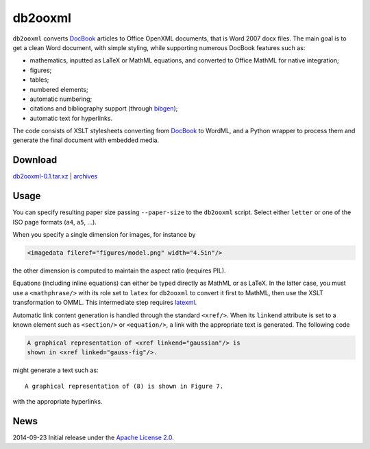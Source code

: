 db2ooxml
========
``db2ooxml`` converts DocBook_ articles to Office OpenXML documents,
that is Word 2007 docx files. The main goal is to get a clean Word
document, with simple styling, while supporting numerous DocBook
features such as:

- mathematics, inputted as LaTeX or MathML equations, and converted
  to Office MathML for native integration;
- figures;
- tables;
- numbered elements;
- automatic numbering;
- citations and bibliography support (through bibgen_);
- automatic text for hyperlinks.

The code consists of XSLT stylesheets converting from DocBook_ to
WordML, and a Python wrapper to process them and generate the final
document with embedded media.

Download
--------
`db2ooxml-0.1.tar.xz </data/db2ooxml/db2ooxml-0.1.tar.xz>`_
|
`archives </data/db2ooxml>`_

Usage
-----
You can specify resulting paper size passing ``--paper-size`` to the
``db2ooxml`` script. Select either ``letter`` or one of the ISO page
formats (``a4``, ``a5``, …).

When you specify a single dimension for images, for instance by

.. code:: xml

   <imagedata fileref="figures/model.png" width="4.5in"/>

the other dimension is computed to maintain the aspect ratio (requires PIL).

Equations (including inline equations) can either be typed directly as
MathML or as LaTeX. In the latter case, you must use a
``<mathphrase/>`` with its role set to ``latex`` for ``db2ooxml`` to
convert it first to MathML, then use the XSLT transformation to
OMML. This intermediate step requires latexml_.

Automatic link content generation is handled through the standard
``<xref/>``. When its ``linkend`` attribute is set to a known element
such as ``<section/>`` or ``<equation/>``, a link with the appropriate
text is generated. The following code

.. code:: xml

   A graphical representation of <xref linkend="gaussian"/> is
   shown in <xref linked="gauss-fig"/>.

might generate a text such as::

    A graphical representation of (8) is shown in Figure 7.

with the appropriate hyperlinks.

News
----
2014-09-23      Initial release under the `Apache License 2.0 </data/licenses/APACHE>`_.

.. _DocBook: http://www.docbook.org
.. _bibgen: /code/bibgen
.. _latexml: http://dlmf.nist.gov/LaTeXML/
